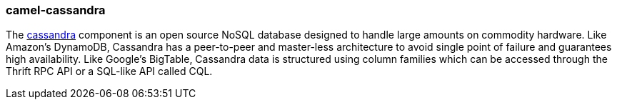 ### camel-cassandra

The https://github.com/apache/camel/blob/camel-{camel-version}/components/camel-cassandra/src/main/docs/cassandra-component.adoc[cassandra,window=_blank] component is an open source
NoSQL database designed to handle large amounts on commodity hardware. Like Amazon's DynamoDB, Cassandra
has a peer-to-peer and master-less architecture to avoid single point of failure and guarantees high availability.
Like Google's BigTable, Cassandra data is structured using column families which can be accessed through the
Thrift RPC API or a SQL-like API called CQL.

